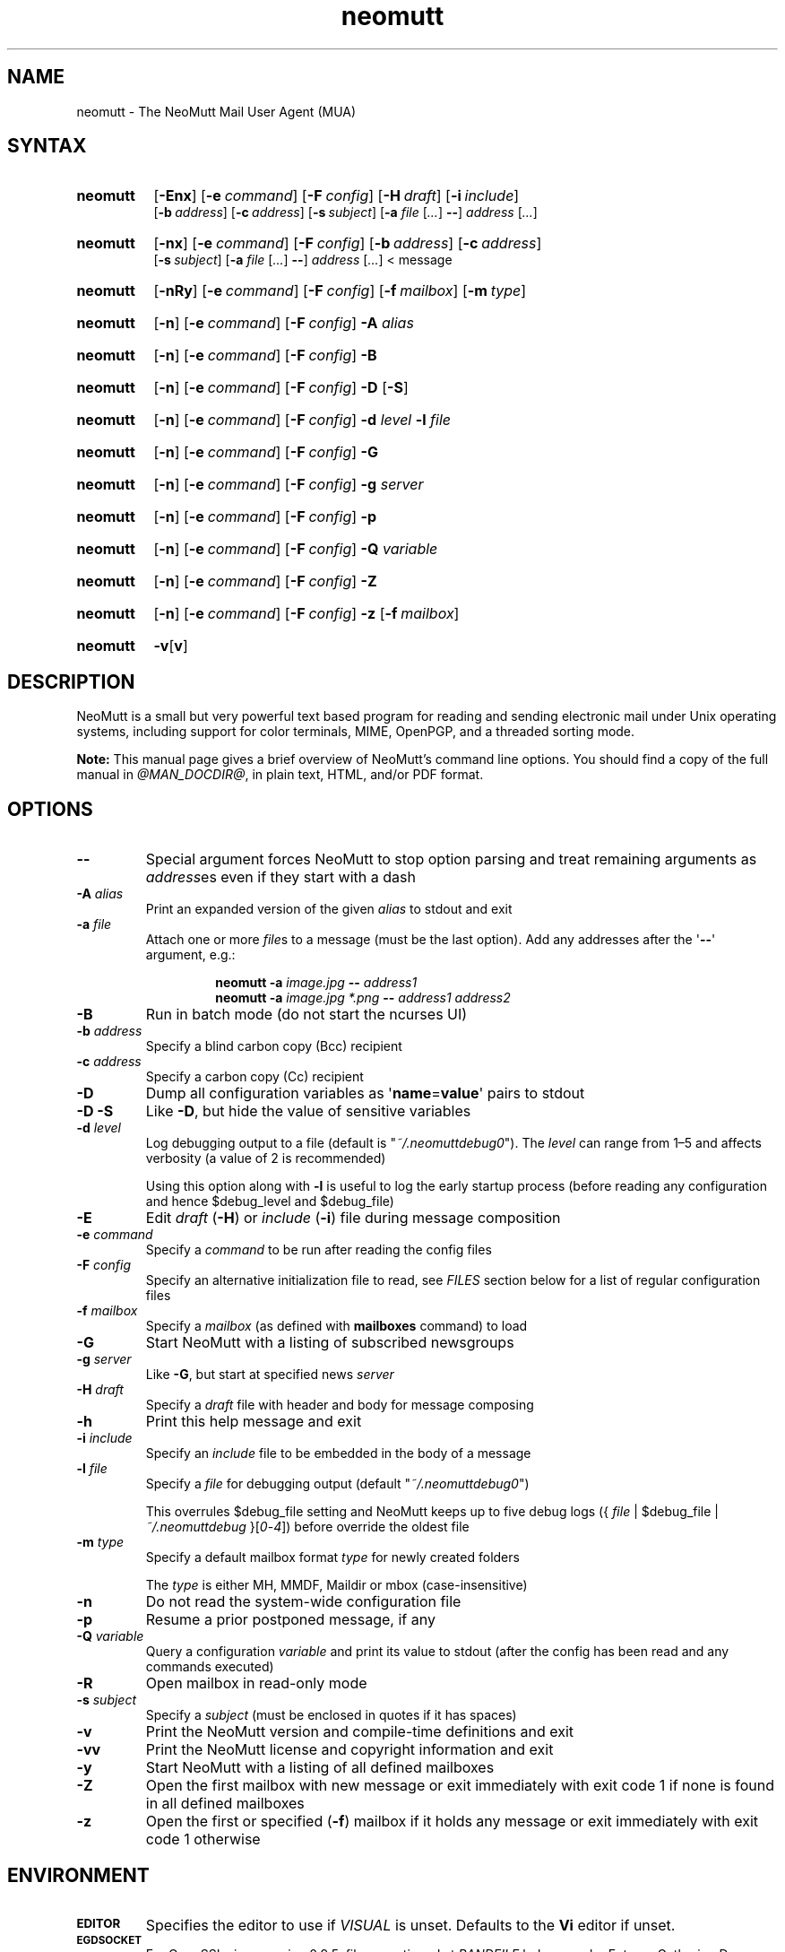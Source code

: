 '\" t
.\" -*- nroff -*-
.\"
.\"
.\"     Copyright (C) 1996-2019 Michael R. Elkins <me@cs.hmc.edu>
.\"
.\"     This program is free software; you can redistribute it and/or modify
.\"     it under the terms of the GNU General Public License as published by
.\"     the Free Software Foundation; either version 2 of the License, or
.\"     (at your option) any later version.
.\"
.\"     This program is distributed in the hope that it will be useful,
.\"     but WITHOUT ANY WARRANTY; without even the implied warranty of
.\"     MERCHANTABILITY or FITNESS FOR A PARTICULAR PURPOSE.  See the
.\"     GNU General Public License for more details.
.\"
.\"     You should have received a copy of the GNU General Public License
.\"     along with this program; if not, write to the Free Software
.\"     Foundation, Inc., 51 Franklin Street, Fifth Floor, Boston, MA  02110-1301, USA.
.\"
.TH neomutt 1 "@MAN_DATE@" Unix "User Manuals"
.\" --------------------------------------------------------------------
.SH NAME
.\" --------------------------------------------------------------------
neomutt \- The NeoMutt Mail User Agent (MUA)
.
.\" --------------------------------------------------------------------
.SH SYNTAX
.\" --------------------------------------------------------------------
.SY neomutt
.OP \-Enx
.OP \-e command
.OP \-F config
.OP \-H draft
.OP \-i include
.br
.OP \-b address
.OP \-c address
.OP \-s subject
.RB [ \-a
.IR file " [" .\|.\|.\& ]
.BR \-\- ]
.IR address " [" .\|.\|.\& ]
.YS
.
.SY neomutt
.OP \-nx
.OP \-e command
.OP \-F config
.OP \-b address
.OP \-c address
.br
.OP \-s subject
.RB [ \-a
.IR file " [" .\|.\|.\& ]
.BR \-\- ]
.IR address " [" .\|.\|.\& "] < message"
.YS
.
.SY neomutt
.OP \-nRy
.OP \-e command
.OP \-F config
.OP \-f mailbox
.OP \-m type
.YS
.
.SY neomutt
.OP \-n
.OP \-e command
.OP \-F config
.BI \-A " alias"
.YS
.
.SY neomutt
.OP \-n
.OP \-e command
.OP \-F config
.BR \-B
.YS
.
.SY neomutt
.OP \-n
.OP \-e command
.OP \-F config
.BR \-D " [" \-S ]
.YS
.
.SY neomutt
.OP \-n
.OP \-e command
.OP \-F config
.BI \-d " level"
.BI \-l " file"
.YS
.
.SY neomutt
.OP \-n
.OP \-e command
.OP \-F config
.BI \-G
.YS
.
.SY neomutt
.OP \-n
.OP \-e command
.OP \-F config
.BI \-g " server"
.YS
.
.SY neomutt
.OP \-n
.OP \-e command
.OP \-F config
.BI \-p
.YS
.
.SY neomutt
.OP \-n
.OP \-e command
.OP \-F config
.BI \-Q " variable"
.YS
.
.SY neomutt
.OP \-n
.OP \-e command
.OP \-F config
.BI \-Z
.YS
.
.SY neomutt
.OP \-n
.OP \-e command
.OP \-F config
.BI \-z
.OP \-f mailbox
.YS
.
.SY neomutt
.BR \-v [ v ]
.YS
.
.\" --------------------------------------------------------------------
.SH DESCRIPTION
.\" --------------------------------------------------------------------
.PP
NeoMutt is a small but very powerful text based program for reading and sending
electronic mail under Unix operating systems, including support for color
terminals, MIME, OpenPGP, and a threaded sorting mode.
.
.PP
.B Note:
This manual page gives a brief overview of NeoMutt's command line options. You
should find a copy of the full manual in \fI@MAN_DOCDIR@\fP, in plain text,
HTML, and/or PDF format.
.
.\" --------------------------------------------------------------------
.SH OPTIONS
.\" --------------------------------------------------------------------
.TP
.BI \-\-
Special argument forces NeoMutt to stop option parsing and treat remaining
arguments as \fIaddress\fPes even if they start with a dash
.
.TP
.BI \-A " alias"
Print an expanded version of the given \fIalias\fP to stdout and exit
.
.TP
.BI \-a " file"
Attach one or more \fIfile\fPs to a message (must be the last option). Add any
addresses after the \(aq\fB\-\-\fP\(aq argument, e.g.:
.RS
.IP
.EX
.BI "neomutt \-a " "image.jpg " "\-\- " "address1 "
.BI "neomutt \-a " "image.jpg *.png " "\-\- " "address1 address2 "
.EE
.RE
.IP
.
.TP
.BI \-B
Run in batch mode (do not start the ncurses UI)
.
.TP
.BI \-b " address"
Specify a blind carbon copy (Bcc) recipient
.
.TP
.BI \-c " address"
Specify a carbon copy (Cc) recipient
.
.TP
.BI \-D
Dump all configuration variables as
.RB \(aq name = value \(aq
pairs to stdout
.
.TP
.BI \-D\ \-S
Like \fB\-D\fP, but hide the value of sensitive variables
.
.TP
.BI \-d " level"
Log debugging output to a file (default is \(dq\fI~/.neomuttdebug0\fP\(dq).
The \fIlevel\fP can range from 1\(en5 and affects verbosity (a value of 2 is
recommended)
.IP
Using this option along with \fB\-l\fP is useful to log the early startup
process (before reading any configuration and hence $debug_level and
$debug_file)
.
.TP
.BI \-E
Edit \fIdraft\fP (\fB\-H\fP) or \fIinclude\fP (\fB\-i\fP) file during message
composition
.
.TP
.BI \-e " command"
Specify a \fIcommand\fP to be run after reading the config files
.
.TP
.BI \-F " config"
Specify an alternative initialization file to read, see \fIFILES\fP section
below for a list of regular configuration files
.
.TP
.BI \-f " mailbox"
Specify a \fImailbox\fP (as defined with \fBmailboxes\fP command) to load
.
.TP
.BI \-G
Start NeoMutt with a listing of subscribed newsgroups
.
.TP
.BI \-g " server"
Like \fB\-G\fP, but start at specified news \fIserver\fP
.
.TP
.BI \-H " draft"
Specify a \fIdraft\fP file with header and body for message composing
.
.TP
.BI \-h
Print this help message and exit
.
.TP
.BI \-i " include"
Specify an \fIinclude\fP file to be embedded in the body of a message
.
.TP
.BI \-l " file"
Specify a \fIfile\fP for debugging output (default
\(dq\fI~/.neomuttdebug0\fP\(dq)
.IP
This overrules $debug_file setting and NeoMutt keeps up to five debug logs
.RI "({ " file " | $debug_file | " ~/.neomuttdebug " }[" 0 - 4 ])
before override the oldest file
.
.TP
.BI \-m " type"
Specify a default mailbox format \fItype\fP for newly created folders
.IP
The \fItype\fP is either MH, MMDF, Maildir or mbox (case-insensitive)
.
.TP
.BI \-n
Do not read the system-wide configuration file
.
.TP
.BI \-p
Resume a prior postponed message, if any
.
.TP
.BI \-Q " variable"
Query a configuration \fIvariable\fP and print its value to stdout (after the
config has been read and any commands executed)
.
.TP
.BI \-R
Open mailbox in read-only mode
.
.TP
.BI \-s " subject"
Specify a \fIsubject\fP (must be enclosed in quotes if it has spaces)
.
.TP
.BI \-v
Print the NeoMutt version and compile-time definitions and exit
.
.TP
.BI \-vv
Print the NeoMutt license and copyright information and exit
.
.TP
.BI \-y
Start NeoMutt with a listing of all defined mailboxes
.
.TP
.BI \-Z
Open the first mailbox with new message or exit immediately with exit code 1 if
none is found in all defined mailboxes
.
.TP
.BI \-z
Open the first or specified (\fB\-f\fP) mailbox if it holds any message or exit
immediately with exit code 1 otherwise
.
.\" --------------------------------------------------------------------
.SH ENVIRONMENT
.\" --------------------------------------------------------------------
.TP
.SM
.B EDITOR
Specifies the editor to use if \fIVISUAL\fP is unset. Defaults to the \fBVi\fP
editor if unset.
.
.TP
.SM
.B EGDSOCKET
For OpenSSL since version 0.9.5, files, mentioned at \fIRANDFILE\fP below, can
be Entropy Gathering Daemon (EGD) sockets. Also, and if exists,
\fI~/.entropy\fP and \fI/tmp/entropy\fP will be used to initialize SSL library
functions. Specified sockets must be owned by the user and have permission of
600 (octal number representing).
.
.TP
.SM
.B EMAIL
The user's email address.
.
.TP
.SM
.B HOME
Full path of the user's home directory.
.
.TP
.SM
.B MAIL
Full path of the user's spool mailbox.
.
.TP
.SM
.B MAILCAPS
Path to search for mailcap files. If unset, a RFC1524 compliant search path
that is extended with NeoMutt related paths (at position two and three):
.\" .RS
.\" .IP
.RI \(dq \
"$HOME/\:.mailcap" \:: \
"@MAN_DATADIR@/\:mailcap" \:: \
"@MAN_SYSCONFDIR@/\:mailcap" \:: \
"/etc/\:mailcap" \:: \
"/usr/\:etc/\:mailcap" \:: \
"/usr/\:local/\:etc/\:mailcap" \(dq
.\" .RE
.\" .IP
will be used instead.
.
.TP
.SM
.B MAILDIR
Full path of the user's spool mailbox if \fIMAIL\fP is unset. Commonly used
when the spool mailbox is a
.BR maildir (5)
folder.
.
.TP
.SM
.B MM_NOASK
If this variable is set, mailcap are always used without prompting first.
.
.TP
.SM
.B NNTPSERVER
Similar to configuration variable $news_server, specifies the domain name or
address of the default NNTP server to connect. If unset,
\fI@MAN_SYSCONFDIR@/nntpserver\fP is used but can be overridden by command line
option \fB\-g\fP.
.
.TP
.SM
.B RANDFILE
Like configuration variable $entropy_file, defines a path to a file which
includes random data that is used to initialize SSL library functions. If
unset, \fI~/.rnd\fP is used. DO NOT store important data in the specified file.
.
.TP
.SM
.B REPLYTO
When set, specifies the default Reply-To address.
.
.TP
.SM
.B TEXTDOMAINDIR
Defines an absolute path corresponding to \fI@MAN_TEXTDOMAINDIR@\fP that will
be recognised by GNU
.BR gettext (1)
and used for Native Language Support (NLS) if enabled.
.
.TP
.SM
.B TMPDIR
Directory in which temporary files are created. Defaults to \fI/tmp\fP if
unset. Configuration variable $tmpdir takes precedence over this one.
.
.TP
.SM
.B VISUAL
Specifies the editor to use when composing messages.
.
.TP
.SM
.B XDG_CONFIG_DIRS
Specifies a X Desktop Group (XDG) compliant location for the system-wide
configuration file, as described in \fIFILES\fP section below. This variable
defaults to \fI/etc/xdg\fP. Bypass loading with command line option \fB\-n\fP.
.
.TP
.SM
.B XDG_CONFIG_HOME
Specifies a XDG compliant location for the user-specific configuration file, as
described in \fIFILES\fP section below. This variable defaults to
\fI$HOME/.config\fP. Can be overridden by command line option \fB\-F\fP.
.
.\" --------------------------------------------------------------------
.SH FILES
.\" --------------------------------------------------------------------
.SS "\s-1Configuration files\s0"
.\" --------------------------------------------------------------------
.PP
NeoMutt will read just the first found configuration file of system-wide and
user-specific category, from the list below and in that order.
.
.PP
But it allows building of a recursive configuration by using the \fBsource\fP
command.
.
.PP
.na
.TS
allbox tab(|);
cb cb cb
r lxi lxi .
\0#N|system-wide|user-specific
1|T{
\%$XDG_CONFIG_DIRS/\:neomutt/\:neomuttrc
T}|T{
\%$XDG_CONFIG_HOME/\:neomutt/\:neomuttrc
T}
2|T{
\%$XDG_CONFIG_DIRS/\:neomutt/\:Muttrc \fB*\fP\fR)\fP
T}|T{
\%$XDG_CONFIG_HOME/\:neomutt/\:muttrc
T}
3|T{
\%@MAN_SYSCONFDIR@/\:neomuttrc
T}|T{
\%$XDG_CONFIG_HOME/\:mutt/\:neomuttrc
T}
4|T{
\%@MAN_SYSCONFDIR@/\:Muttrc \fB*\fP\fR)\fP
T}|T{
\%$XDG_CONFIG_HOME/\:mutt/\:muttrc
T}
5|T{
\%@MAN_DATADIR@/\:neomuttrc
T}|T{
\%~/\:.neomutt/\:neomuttrc
T}
6|T{
\%@MAN_DATADIR@/\:Muttrc \fB*\fP\fR)\fP
T}|T{
\%~/\:.neomutt/\:muttrc
T}
.T&
r c li .
7|\(em|~/.mutt/neomuttrc
8|\(em|~/.mutt/muttrc
9|\(em|~/.neomuttrc
10|\(em|~/.muttrc
.T&
l s s .
\0\fB*\fP) Note the case of the filename
.TE
.PP
.ad
.
.SS "\s-1Other relevant files\s0"
.\" --------------------------------------------------------------------
.PP
Unless otherwise stated, NeoMutt will process all grouped files in the order
(from top to bottom) as they are specified in that listing.
.
.TP
.IR "~/.mailcap"
.TQ
.IR "@MAN_SYSCONFDIR@/mailcap"
User-specific and system-wide definitions for handling non-text MIME types,
look at environment variable \fBMAILCAPS\fP above for additional search
locations.
.
.TP
.IR "~/.neomuttdebug0"
User's default debug log file. For further details or customising file path see
command line options \fB\-d\fP and \fB\-l\fP above.
.
.TP
.IR "/etc/mime.types"
.TQ
.IR "@MAN_SYSCONFDIR@/mime.types"
.TQ
.IR "@MAN_DATADIR@/mime.types"
.TQ
.IR "~/.mime.types"
Description files for simple plain text mapping between MIME types and filename
extensions. NeoMutt parses these files in the stated order while processing
attachments to determine their MIME type.
.
.TP
.IR "@MAN_DOCDIR@/manual." { html , pdf , txt }
The full NeoMutt manual in HTML, PDF or plain text format.
.
.TP
.IR "/tmp/neomutt-XXXX-XXXX-XXXX"
Temporary files created by NeoMutt. For custom locations look at description of
the environment variable \fBTMPDIR\fP above. Notice that the suffix
\fI-XXXX-XXXX-XXXX\fP is just a placeholder for, e.g. hostname, user name/ID,
process ID and/or other random data.
.
.\" --------------------------------------------------------------------
.SH BUGS
.\" --------------------------------------------------------------------
.PP
See issue tracker at <https://github.com/neomutt/neomutt/issues>.
.
.\" --------------------------------------------------------------------
.SH NO WARRANTIES
.\" --------------------------------------------------------------------
.PP
This program is distributed in the hope that it will be useful, but WITHOUT ANY
WARRANTY; without even the implied warranty of MERCHANTABILITY or FITNESS FOR
A PARTICULAR PURPOSE. See the GNU General Public License for more details.
.
.\" --------------------------------------------------------------------
.SH SEE ALSO
.\" --------------------------------------------------------------------
.PP
.\" sorted by category and name
.BR gettext (1),
.BR msmtp (1),
.BR notmuch (1),
.BR sendmail (1),
.BR smail (1),
.BR RAND_egd (3),
.BR curses (3),
.BR ncurses (3),
.BR mailcap (5),
.BR maildir (5),
.BR mbox (5),
.BR neomuttrc (5).
.
.PP
For further NeoMutt information:
.RS 4
.TP
\(bu the full manual, see \fIFILES\fP section above
.TQ
\(bu the home page, <https://neomutt.org>
.RE
.
.\" --------------------------------------------------------------------
.SH AUTHOR
.\" --------------------------------------------------------------------
.PP
Michael Elkins, and others. Use <neomutt-devel@\:neomutt.org> to contact the
developers.
.
